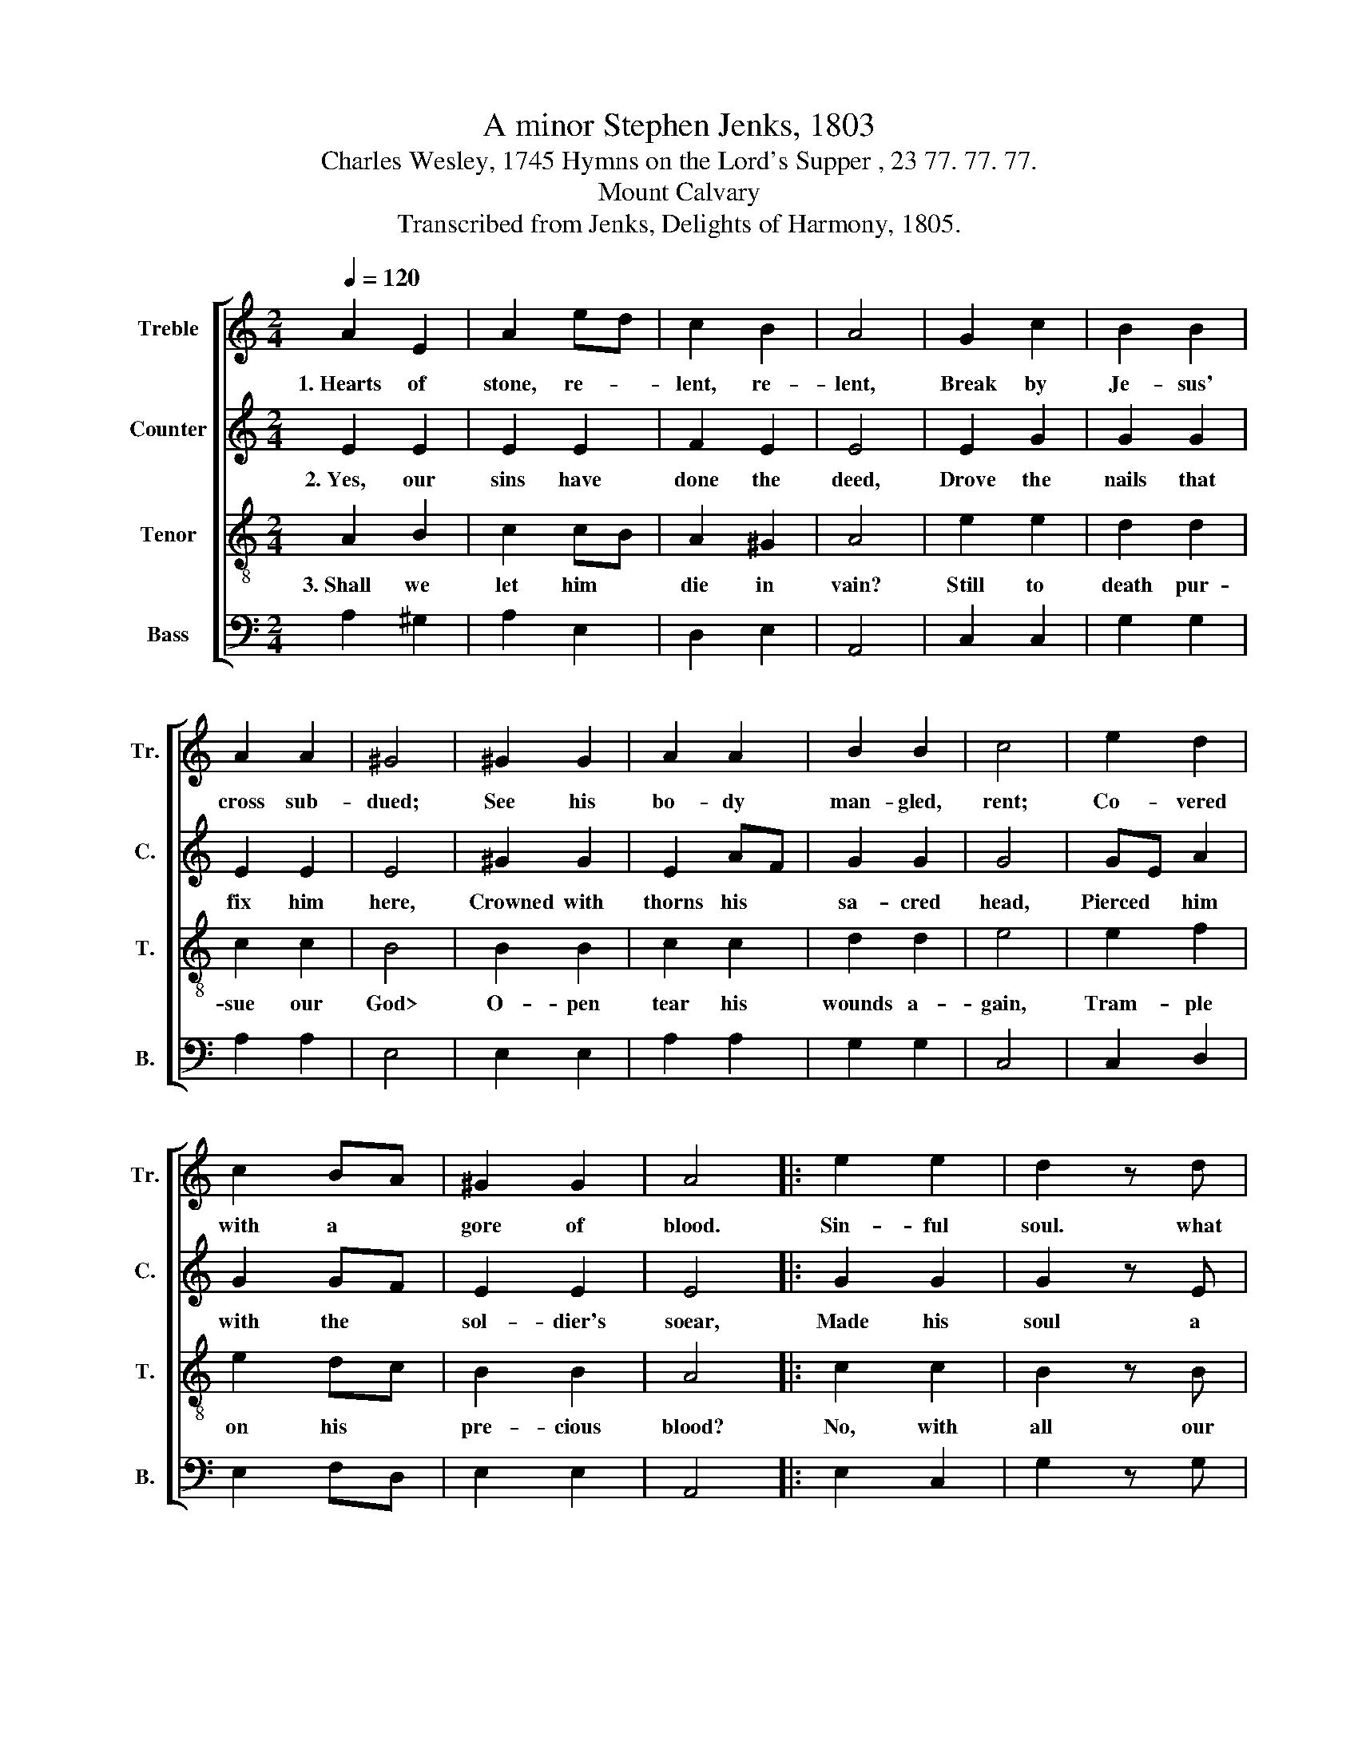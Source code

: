 X:1
T:A minor Stephen Jenks, 1803
T:Charles Wesley, 1745 Hymns on the Lord's Supper , 23 77. 77. 77.
T:Mount Calvary
T:Transcribed from Jenks, Delights of Harmony, 1805.
%%score [ 1 2 3 4 ]
L:1/8
Q:1/4=120
M:2/4
K:C
V:1 treble nm="Treble" snm="Tr."
V:2 treble nm="Counter" snm="C."
V:3 treble-8 nm="Tenor" snm="T."
V:4 bass nm="Bass" snm="B."
V:1
 A2 E2 | A2 ed | c2 B2 | A4 | G2 c2 | B2 B2 | A2 A2 | ^G4 | ^G2 G2 | A2 A2 | B2 B2 | c4 | e2 d2 | %13
w: 1.~Hearts of|stone, re- *|lent, re-|lent,|Break by|Je- sus'|cross sub-|dued;|See his|bo- dy|man- gled,|rent;|Co- vered|
 c2 BA | ^G2 G2 | A4 |: e2 e2 | d2 z d | c2 c2 | B2 z2 | e2 d2 | c2 BA | A2 ^G2 |1 A4 :|2 A4- || %25
w: with a *|gore of|blood.|Sin- ful|soul. what|hast thou|done?|Mur- dered|God's e- *|ter- nal|Son!||
 A4 |] %26
w: |
V:2
 E2 E2 | E2 E2 | F2 E2 | E4 | E2 G2 | G2 G2 | E2 E2 | E4 | ^G2 G2 | E2 AF | G2 G2 | G4 | GE A2 | %13
w: 2.~Yes, our|sins have|done the|deed,|Drove the|nails that|fix him|here,|Crowned with|thorns his *|sa- cred|head,|Pierced * him|
 G2 GF | E2 E2 | E4 |: G2 G2 | G2 z E | E2 E2 | E2 z2 | GE A2 | G2 E2 | F2 E2 |1 E4 :|2 E4- || %25
w: with the *|sol- dier's|soear,|Made his|soul a|sac- ri-|fice;|For * a|sin- ful|world he|dies.||
 E4 |] %26
w: |
V:3
 A2 B2 | c2 cB | A2 ^G2 | A4 | e2 e2 | d2 d2 | c2 c2 | B4 | B2 B2 | c2 c2 | d2 d2 | e4 | e2 f2 | %13
w: 3.~Shall we|let him *|die in|vain?|Still to|death pur-|sue our|God>|O- pen|tear his|wounds a-|gain,|Tram- ple|
 e2 dc | B2 B2 | A4 |: c2 c2 | B2 z B | A2 A2 | ^G2 z2 | e2 f2 | e2 c2 | dc B2 |1 A4 :|2 A4- || %25
w: on his *|pre- cious|blood?|No, with|all our|sins we|part;|Sa- vior,|take my|bro- * ken|heart!||
 A4 |] %26
w: |
V:4
 A,2 ^G,2 | A,2 E,2 | D,2 E,2 | A,,4 | C,2 C,2 | G,2 G,2 | A,2 A,2 | E,4 | E,2 E,2 | A,2 A,2 | %10
 G,2 G,2 | C,4 | C,2 D,2 | E,2 F,D, | E,2 E,2 | A,,4 |: E,2 C,2 | G,2 z G, | A,2 A,2 | %19
"^___________________________________________________________\nEdited by B. C. Johnston, 2016\n   1. Measure 9, \nCounter\n: both notes changed from G to G#, as in \nTreble\n.\n   2. Measure 25 changed from a 3:2 measure with dotted half-note, to two 2:4 measures of half-notes tied." E,2 z2 | %20
 C,2 D,2 | E,2 E,2 | A,2 E,2 |1 A,,4 :|2 A,,4- || A,,4 |] %26

